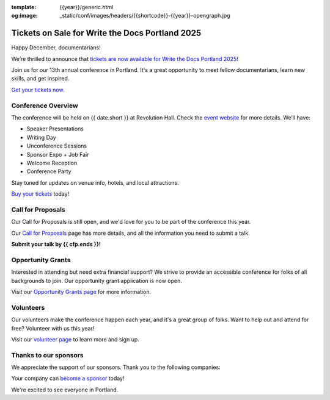 :template: {{year}}/generic.html
:og:image: _static/conf/images/headers/{{shortcode}}-{{year}}-opengraph.jpg

.. post:: Dec 12, 2024
   :tags: {{shortcode}}-{{year}}, website, cfp, tickets

Tickets on Sale for Write the Docs Portland 2025
================================================

Happy December, documentarians!

We’re thrilled to announce that `tickets are now available for Write the Docs Portland 2025 <https://www.writethedocs.org/conf/{{shortcode}}/{{year}}/tickets/>`_!

Join us for our 13th annual conference in Portland. It's a great opportunity to meet fellow documentarians, learn new skills, and get inspired.

`Get your tickets now. <https://www.writethedocs.org/conf/{{shortcode}}/{{year}}/tickets/>`_

Conference Overview
-------------------

The conference will be held on {{ date.short }} at Revolution Hall. Check the `event website <https://www.writethedocs.org/conf/{{shortcode}}/{{year}}/>`_ for more details. We’ll have:

- Speaker Presentations
- Writing Day
- Unconference Sessions
- Sponsor Expo + Job Fair
- Welcome Reception
- Conference Party

Stay tuned for updates on venue info, hotels, and local attractions.

`Buy your tickets <https://www.writethedocs.org/conf/{{shortcode}}/{{year}}/tickets/>`_ today!

Call for Proposals
------------------

Our Call for Proposals is still open, and we'd love for you to be part of the conference this year.

Our `Call for Proposals <https://www.writethedocs.org/conf/{{shortcode}}/{{year}}/cfp/>`_ page has more details, and all the information you need to submit a talk.

**Submit your talk by {{ cfp.ends }}!**

Opportunity Grants
------------------

Interested in attending but need extra financial support? We strive to provide an accessible conference for folks of all backgrounds to join. Our opportunity grant application is now open. 

Visit our `Opportunity Grants page <https://www.writethedocs.org/conf/{{shortcode}}/{{year}}/opportunity-grants/>`_ for more information.

Volunteers
----------

Our volunteers make the conference happen each year, and it's a great group of folks. Want to help out and attend for free? Volunteer with us this year!

Visit our `volunteer page <https://www.writethedocs.org/conf/{{shortcode}}/{{year}}/volunteer/>`_ to learn more and sign up.

Thanks to our sponsors
----------------------

We appreciate the support of our sponsors. Thank you to the following companies:

.. datatemplate::
   :source: /_data/{{shortcode}}-{{year}}-config.yaml
   :template: {{year}}/sponsors-simplelist.rst

Your company can `become a sponsor <https://www.writethedocs.org/conf/{{shortcode}}/{{year}}/sponsors/prospectus/>`_ today!

We're excited to see everyone in Portland.
